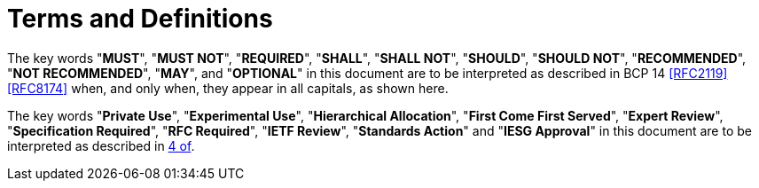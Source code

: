 = Terms and Definitions

The key words "*MUST*", "*MUST NOT*", "*REQUIRED*", "*SHALL*",
"*SHALL NOT*", "*SHOULD*", "*SHOULD NOT*", "*RECOMMENDED*",
"*NOT RECOMMENDED*", "*MAY*", and "*OPTIONAL*" in this document
are to be interpreted as described in BCP 14 <<RFC2119>> <<RFC8174>>
when, and only when, they appear in all capitals, as shown here.

The key words "*Private Use*", "*Experimental Use*",
"*Hierarchical Allocation*", "*First Come First Served*",
"*Expert Review*", "*Specification Required*", "*RFC Required*",
"*IETF Review*", "*Standards Action*" and "*IESG Approval*" in
this document are to be interpreted as described in <<RFC8126,4 of>>.

